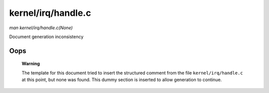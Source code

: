 

===================
kernel/irq/handle.c
===================

*man kernel/irq/handle.c(None)*

Document generation inconsistency


Oops
====

    **Warning**

    The template for this document tried to insert the structured comment from the file ``kernel/irq/handle.c`` at this point, but none was found. This dummy section is inserted to
    allow generation to continue.
